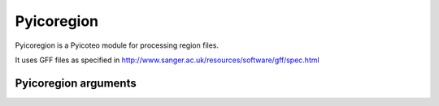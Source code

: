 Pyicoregion
===========

Pyicoregion is a Pyicoteo module for processing region files.

It uses GFF files as specified in http://www.sanger.ac.uk/resources/software/gff/spec.html


Pyicoregion arguments
---------------------

.. option:: --region-magic

    .. describe:: exons [position]

        Returns all the exons in the region file.

        If the optional argument ``[position]`` is specified (possible values: *first*, *last*), it will only return the first or last exon of every gene.


    .. describe:: introns [position]

        Returns all the introns in the region file.

        If the optional argument ``[position]`` is specified (possible values: *first*, *last*), it will only return the first or last intron of every gene.


    .. describe:: slide <window_size> <window_step> <region_type> [chromlen_file_path]

        Searches for intergenic and intragenic regions using sliding windows.

        Mandatory arguments are ``<window_size>`` (the size of the sliding window), ``<window_step>`` (the distance between the start position of every consecutive window. It must be lower than or equal to the window size) and ``<region_type>`` (must be *inter*, for intergenic, or *intra*, for intragenic regions).

        The optional argument ``[chromlen_file_path]`` is used to specify the path to the file containing the chromosome lengths (Pyicoteo's own chromlen files can be found in pyicoteolib/chromlen/). If it is not specified for intergenic regions, the results for the last regions of the chromosomes might be wrong.

        Note: if the last segment of a region is shorter than the window size, the step distance is decreased by the difference (the window size stays the same).

        Note: regions shorter than the window size are ignored.


    .. describe:: tss <add_start> <add_end>

        Returns the TSS for every transcript in the region file.

        Due to a TSS being a single point, the arguments *add_start* and *add_end* specify the values added to the start and end of every TSS (taking into consideration the strand). For pyicoregion to work correctly, they must be non-negative integers.




.. option:: --gff-file <gff_file_path>

    Used to specify the path of the GFF file containing the regions. This argument is mandatory for all operations involving regions.



